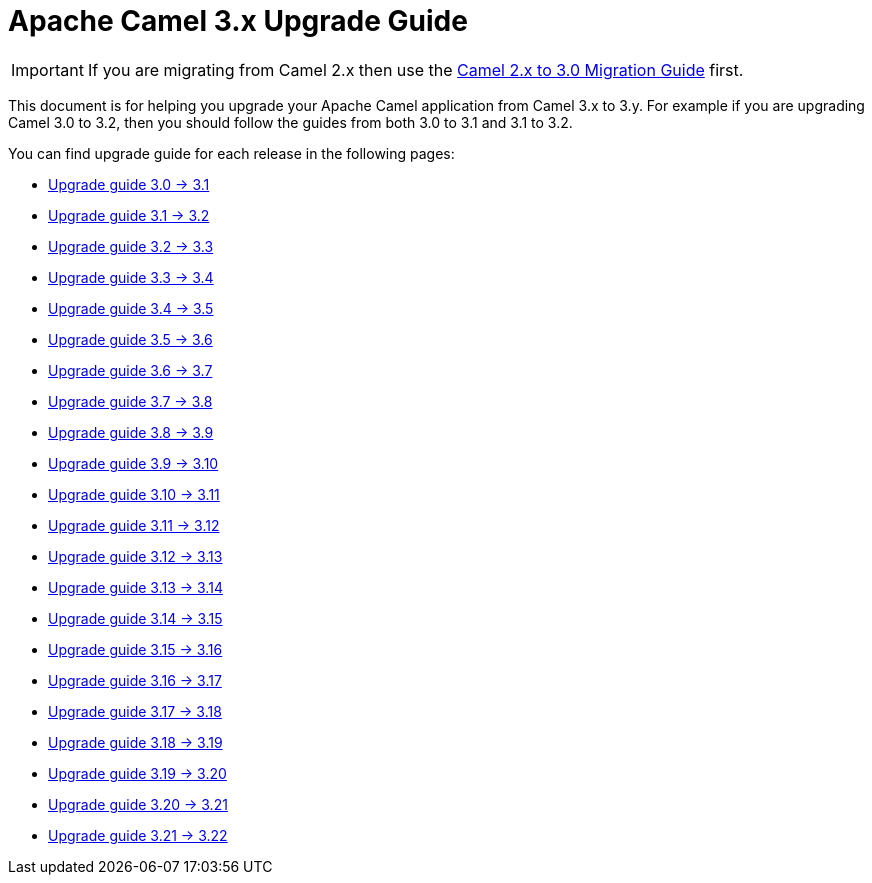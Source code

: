 = Apache Camel 3.x Upgrade Guide

IMPORTANT: If you are migrating from Camel 2.x then use the
xref:camel-3-migration-guide.adoc[Camel 2.x to 3.0 Migration Guide] first.

This document is for helping you upgrade your Apache Camel application
from Camel 3.x to 3.y. For example if you are upgrading Camel 3.0 to 3.2, then you should follow the guides
from both 3.0 to 3.1 and 3.1 to 3.2.

You can find upgrade guide for each release in the following pages:

- xref:camel-3x-upgrade-guide-3_1.adoc[Upgrade guide 3.0 -> 3.1]
- xref:camel-3x-upgrade-guide-3_2.adoc[Upgrade guide 3.1 -> 3.2]
- xref:camel-3x-upgrade-guide-3_3.adoc[Upgrade guide 3.2 -> 3.3]
- xref:camel-3x-upgrade-guide-3_4.adoc[Upgrade guide 3.3 -> 3.4]
- xref:camel-3x-upgrade-guide-3_5.adoc[Upgrade guide 3.4 -> 3.5]
- xref:camel-3x-upgrade-guide-3_6.adoc[Upgrade guide 3.5 -> 3.6]
- xref:camel-3x-upgrade-guide-3_7.adoc[Upgrade guide 3.6 -> 3.7]
- xref:camel-3x-upgrade-guide-3_8.adoc[Upgrade guide 3.7 -> 3.8]
- xref:camel-3x-upgrade-guide-3_9.adoc[Upgrade guide 3.8 -> 3.9]
- xref:camel-3x-upgrade-guide-3_10.adoc[Upgrade guide 3.9 -> 3.10]
- xref:camel-3x-upgrade-guide-3_11.adoc[Upgrade guide 3.10 -> 3.11]
- xref:camel-3x-upgrade-guide-3_12.adoc[Upgrade guide 3.11 -> 3.12]
- xref:camel-3x-upgrade-guide-3_13.adoc[Upgrade guide 3.12 -> 3.13]
- xref:camel-3x-upgrade-guide-3_14.adoc[Upgrade guide 3.13 -> 3.14]
- xref:camel-3x-upgrade-guide-3_15.adoc[Upgrade guide 3.14 -> 3.15]
- xref:camel-3x-upgrade-guide-3_16.adoc[Upgrade guide 3.15 -> 3.16]
- xref:camel-3x-upgrade-guide-3_17.adoc[Upgrade guide 3.16 -> 3.17]
- xref:camel-3x-upgrade-guide-3_18.adoc[Upgrade guide 3.17 -> 3.18]
- xref:camel-3x-upgrade-guide-3_19.adoc[Upgrade guide 3.18 -> 3.19]
- xref:camel-3x-upgrade-guide-3_20.adoc[Upgrade guide 3.19 -> 3.20]
- xref:camel-3x-upgrade-guide-3_21.adoc[Upgrade guide 3.20 -> 3.21]
- xref:camel-3x-upgrade-guide-3_22.adoc[Upgrade guide 3.21 -> 3.22]
